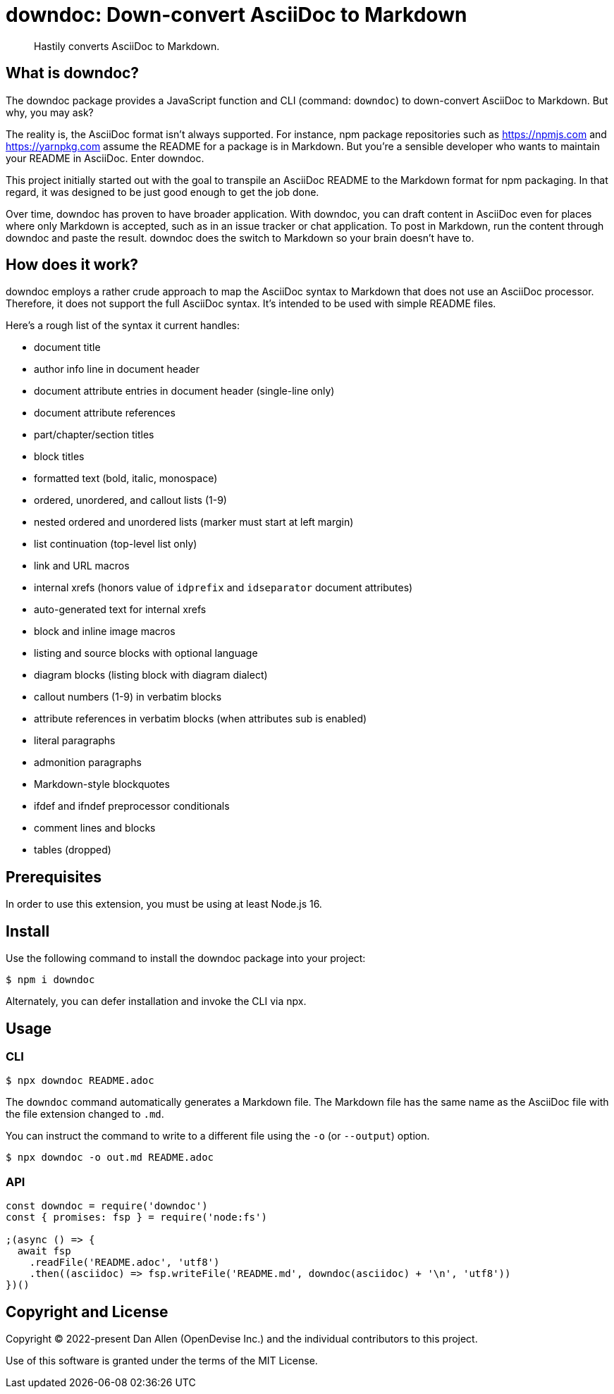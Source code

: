 = downdoc: Down-convert AsciiDoc to Markdown
ifdef::env-github[]
:toc: preamble
:toc-title: Contents
:toclevels: 1
endif::[]

> Hastily converts AsciiDoc to Markdown.

== What is downdoc?

The downdoc package provides a JavaScript function and CLI (command: `downdoc`) to down-convert AsciiDoc to Markdown.
But why, you may ask?

The reality is, the AsciiDoc format isn't always supported.
For instance, npm package repositories such as https://npmjs.com and https://yarnpkg.com assume the README for a package is in Markdown.
But you're a sensible developer who wants to maintain your README in AsciiDoc.
Enter downdoc.

This project initially started out with the goal to transpile an AsciiDoc README to the Markdown format for npm packaging.
In that regard, it was designed to be just good enough to get the job done.

Over time, downdoc has proven to have broader application.
With downdoc, you can draft content in AsciiDoc even for places where only Markdown is accepted, such as in an issue tracker or chat application.
To post in Markdown, run the content through downdoc and paste the result.
downdoc does the switch to Markdown so your brain doesn't have to.

== How does it work?

downdoc employs a rather crude approach to map the AsciiDoc syntax to Markdown that does not use an AsciiDoc processor.
Therefore, it does not support the full AsciiDoc syntax.
It's intended to be used with simple README files.

Here's a rough list of the syntax it current handles:

* document title
* author info line in document header
* document attribute entries in document header (single-line only)
* document attribute references
* part/chapter/section titles
* block titles
* formatted text (bold, italic, monospace)
* ordered, unordered, and callout lists (1-9)
* nested ordered and unordered lists (marker must start at left margin)
* list continuation (top-level list only)
* link and URL macros
* internal xrefs (honors value of `idprefix` and `idseparator` document attributes)
* auto-generated text for internal xrefs
* block and inline image macros
* listing and source blocks with optional language
* diagram blocks (listing block with diagram dialect)
* callout numbers (1-9) in verbatim blocks
* attribute references in verbatim blocks (when attributes sub is enabled)
* literal paragraphs
* admonition paragraphs
* Markdown-style blockquotes
* ifdef and ifndef preprocessor conditionals
* comment lines and blocks
* tables (dropped)

== Prerequisites

In order to use this extension, you must be using at least Node.js 16.

== Install

Use the following command to install the downdoc package into your project:

[,console]
----
$ npm i downdoc
----

Alternately, you can defer installation and invoke the CLI via npx.

== Usage

=== CLI

[,console]
----
$ npx downdoc README.adoc
----

The `downdoc` command automatically generates a Markdown file.
The Markdown file has the same name as the AsciiDoc file with the file extension changed to `.md`.

You can instruct the command to write to a different file using the `-o` (or `--output`) option.

[,console]
----
$ npx downdoc -o out.md README.adoc
----

=== API

[,js]
----
const downdoc = require('downdoc')
const { promises: fsp } = require('node:fs')

;(async () => {
  await fsp
    .readFile('README.adoc', 'utf8')
    .then((asciidoc) => fsp.writeFile('README.md', downdoc(asciidoc) + '\n', 'utf8'))
})()
----

== Copyright and License

Copyright (C) 2022-present Dan Allen (OpenDevise Inc.) and the individual contributors to this project.

Use of this software is granted under the terms of the MIT License.
